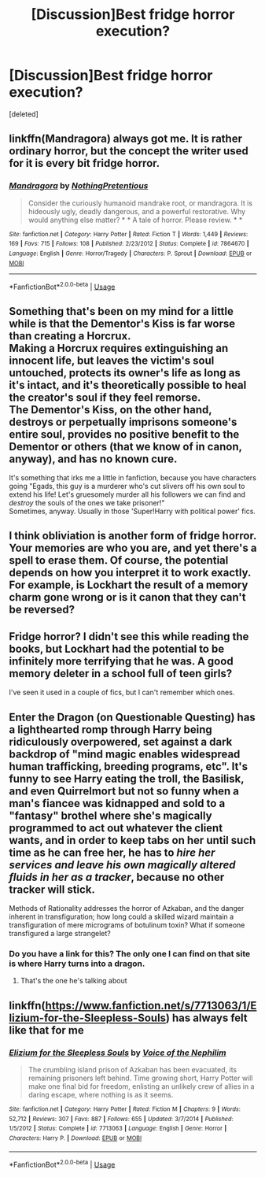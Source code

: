 #+TITLE: [Discussion]Best fridge horror execution?

* [Discussion]Best fridge horror execution?
:PROPERTIES:
:Score: 16
:DateUnix: 1569352997.0
:DateShort: 2019-Sep-24
:FlairText: Discussion
:END:
[deleted]


** linkffn(Mandragora) always got me. It is rather ordinary horror, but the concept the writer used for it is every bit fridge horror.
:PROPERTIES:
:Author: Erebus1999
:Score: 7
:DateUnix: 1569365162.0
:DateShort: 2019-Sep-25
:END:

*** [[https://www.fanfiction.net/s/7864670/1/][*/Mandragora/*]] by [[https://www.fanfiction.net/u/2713680/NothingPretentious][/NothingPretentious/]]

#+begin_quote
  Consider the curiously humanoid mandrake root, or mandragora. It is hideously ugly, deadly dangerous, and a powerful restorative. Why would anything else matter? * * A tale of horror. Please review. * *
#+end_quote

^{/Site/:} ^{fanfiction.net} ^{*|*} ^{/Category/:} ^{Harry} ^{Potter} ^{*|*} ^{/Rated/:} ^{Fiction} ^{T} ^{*|*} ^{/Words/:} ^{1,449} ^{*|*} ^{/Reviews/:} ^{169} ^{*|*} ^{/Favs/:} ^{715} ^{*|*} ^{/Follows/:} ^{108} ^{*|*} ^{/Published/:} ^{2/23/2012} ^{*|*} ^{/Status/:} ^{Complete} ^{*|*} ^{/id/:} ^{7864670} ^{*|*} ^{/Language/:} ^{English} ^{*|*} ^{/Genre/:} ^{Horror/Tragedy} ^{*|*} ^{/Characters/:} ^{P.} ^{Sprout} ^{*|*} ^{/Download/:} ^{[[http://www.ff2ebook.com/old/ffn-bot/index.php?id=7864670&source=ff&filetype=epub][EPUB]]} ^{or} ^{[[http://www.ff2ebook.com/old/ffn-bot/index.php?id=7864670&source=ff&filetype=mobi][MOBI]]}

--------------

*FanfictionBot*^{2.0.0-beta} | [[https://github.com/tusing/reddit-ffn-bot/wiki/Usage][Usage]]
:PROPERTIES:
:Author: FanfictionBot
:Score: 3
:DateUnix: 1569365186.0
:DateShort: 2019-Sep-25
:END:


** Something that's been on my mind for a little while is that the Dementor's Kiss is far worse than creating a Horcrux.\\
Making a Horcrux requires extinguishing an innocent life, but leaves the victim's soul untouched, protects its owner's life as long as it's intact, and it's theoretically possible to heal the creator's soul if they feel remorse.\\
The Dementor's Kiss, on the other hand, destroys or perpetually imprisons someone's entire soul, provides no positive benefit to the Dementor or others (that we know of in canon, anyway), and has no known cure.

It's something that irks me a little in fanfiction, because you have characters going "Egads, this guy is a murderer who's cut slivers off his own soul to extend his life! Let's gruesomely murder all his followers we can find and /destroy/ the souls of the ones we take prisoner!"\\
Sometimes, anyway. Usually in those 'Super!Harry with political power' fics.
:PROPERTIES:
:Author: Avaday_Daydream
:Score: 8
:DateUnix: 1569365996.0
:DateShort: 2019-Sep-25
:END:


** I think obliviation is another form of fridge horror. Your memories are who you are, and yet there's a spell to erase them. Of course, the potential depends on how you interpret it to work exactly. For example, is Lockhart the result of a memory charm gone wrong or is it canon that they can't be reversed?
:PROPERTIES:
:Author: theevay
:Score: 3
:DateUnix: 1569372508.0
:DateShort: 2019-Sep-25
:END:


** Fridge horror? I didn't see this while reading the books, but Lockhart had the potential to be infinitely more terrifying that he was. A good memory deleter in a school full of teen girls?

I've seen it used in a couple of fics, but I can't remember which ones.
:PROPERTIES:
:Author: will1707
:Score: 3
:DateUnix: 1569414432.0
:DateShort: 2019-Sep-25
:END:


** Enter the Dragon (on Questionable Questing) has a lighthearted romp through Harry being ridiculously overpowered, set against a dark backdrop of "mind magic enables widespread human trafficking, breeding programs, etc". It's funny to see Harry eating the troll, the Basilisk, and even Quirrelmort but not so funny when a man's fiancee was kidnapped and sold to a "fantasy" brothel where she's magically programmed to act out whatever the client wants, and in order to keep tabs on her until such time as he can free her, he has to /hire her services and leave his own magically altered fluids in her as a tracker/, because no other tracker will stick.

Methods of Rationality addresses the horror of Azkaban, and the danger inherent in transfiguration; how long could a skilled wizard maintain a transfiguration of mere micrograms of botulinum toxin? What if someone transfigured a large strangelet?
:PROPERTIES:
:Author: thrawnca
:Score: 2
:DateUnix: 1569366086.0
:DateShort: 2019-Sep-25
:END:

*** Do you have a link for this? The only one I can find on that site is where Harry turns into a dragon.
:PROPERTIES:
:Author: kimiko889
:Score: 1
:DateUnix: 1569459063.0
:DateShort: 2019-Sep-26
:END:

**** That's the one he's talking about
:PROPERTIES:
:Author: nuvan
:Score: 1
:DateUnix: 1569466724.0
:DateShort: 2019-Sep-26
:END:


** linkffn([[https://www.fanfiction.net/s/7713063/1/Elizium-for-the-Sleepless-Souls]]) has always felt like that for me
:PROPERTIES:
:Author: TimeTurner394
:Score: 1
:DateUnix: 1569376906.0
:DateShort: 2019-Sep-25
:END:

*** [[https://www.fanfiction.net/s/7713063/1/][*/Elizium for the Sleepless Souls/*]] by [[https://www.fanfiction.net/u/1508866/Voice-of-the-Nephilim][/Voice of the Nephilim/]]

#+begin_quote
  The crumbling island prison of Azkaban has been evacuated, its remaining prisoners left behind. Time growing short, Harry Potter will make one final bid for freedom, enlisting an unlikely crew of allies in a daring escape, where nothing is as it seems.
#+end_quote

^{/Site/:} ^{fanfiction.net} ^{*|*} ^{/Category/:} ^{Harry} ^{Potter} ^{*|*} ^{/Rated/:} ^{Fiction} ^{M} ^{*|*} ^{/Chapters/:} ^{9} ^{*|*} ^{/Words/:} ^{52,712} ^{*|*} ^{/Reviews/:} ^{307} ^{*|*} ^{/Favs/:} ^{887} ^{*|*} ^{/Follows/:} ^{655} ^{*|*} ^{/Updated/:} ^{3/7/2014} ^{*|*} ^{/Published/:} ^{1/5/2012} ^{*|*} ^{/Status/:} ^{Complete} ^{*|*} ^{/id/:} ^{7713063} ^{*|*} ^{/Language/:} ^{English} ^{*|*} ^{/Genre/:} ^{Horror} ^{*|*} ^{/Characters/:} ^{Harry} ^{P.} ^{*|*} ^{/Download/:} ^{[[http://www.ff2ebook.com/old/ffn-bot/index.php?id=7713063&source=ff&filetype=epub][EPUB]]} ^{or} ^{[[http://www.ff2ebook.com/old/ffn-bot/index.php?id=7713063&source=ff&filetype=mobi][MOBI]]}

--------------

*FanfictionBot*^{2.0.0-beta} | [[https://github.com/tusing/reddit-ffn-bot/wiki/Usage][Usage]]
:PROPERTIES:
:Author: FanfictionBot
:Score: 1
:DateUnix: 1569376921.0
:DateShort: 2019-Sep-25
:END:
